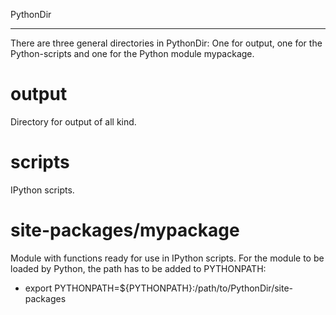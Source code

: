 PythonDir
---------

There are three general directories in PythonDir: One for output, one
for the Python-scripts and one for the Python module mypackage.
* output
Directory for output of all kind.
* scripts
IPython scripts.
* site-packages/mypackage
Module with functions ready for use in IPython scripts. For the module
to be loaded by Python, the path has to be added to PYTHONPATH:
- export PYTHONPATH=${PYTHONPATH}:/path/to/PythonDir/site-packages

